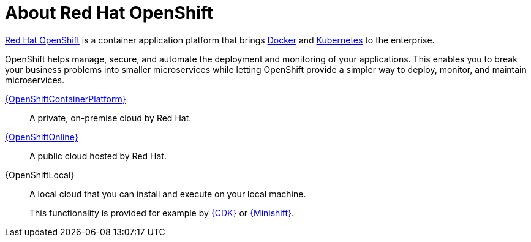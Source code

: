 [id='about-red-hat-openshift_{context}']
= About Red Hat OpenShift

link:https://www.openshift.com[Red Hat OpenShift] is a container application platform that brings link:https://www.redhat.com/en/topics/containers/what-is-docker[Docker] and link:https://www.redhat.com/en/topics/containers/what-is-kubernetes[Kubernetes] to the enterprise.

OpenShift helps manage, secure, and automate the deployment and monitoring of your applications.
This enables you to break your business problems into smaller microservices while letting OpenShift provide a simpler way to deploy, monitor, and maintain microservices.

link:{link-homepage-ocp}[{OpenShiftContainerPlatform}]:: A private, on-premise cloud by Red Hat.

link:{link-homepage-oso}[{OpenShiftOnline}]:: A public cloud hosted by Red Hat.

{OpenShiftLocal}:: A local cloud that you can install and execute on your local machine.
+
This functionality is provided for example by link:https://developers.redhat.com/products/cdk/overview/[{CDK}] or link:https://www.openshift.org/minishift/[{Minishift}].
